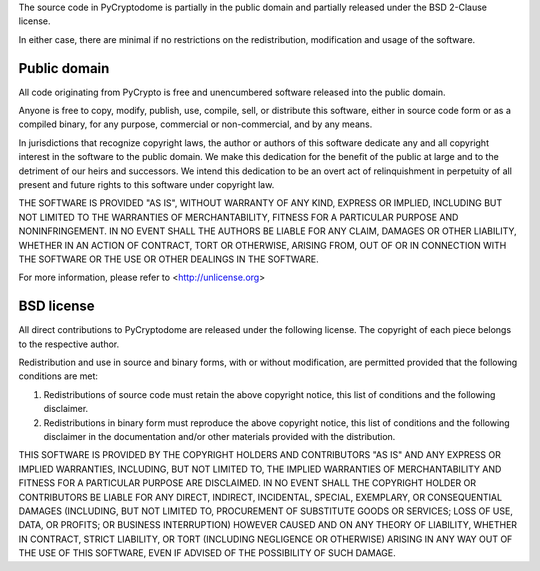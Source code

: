 The source code in PyCryptodome is partially in the public domain
and partially released under the BSD 2-Clause license.

In either case, there are minimal if no restrictions on the redistribution,
modification and usage of the software.

Public domain
=============

All code originating from  PyCrypto is free and unencumbered software
released into the public domain.

Anyone is free to copy, modify, publish, use, compile, sell, or
distribute this software, either in source code form or as a compiled
binary, for any purpose, commercial or non-commercial, and by any
means.

In jurisdictions that recognize copyright laws, the author or authors
of this software dedicate any and all copyright interest in the
software to the public domain. We make this dedication for the benefit
of the public at large and to the detriment of our heirs and
successors. We intend this dedication to be an overt act of
relinquishment in perpetuity of all present and future rights to this
software under copyright law.

THE SOFTWARE IS PROVIDED "AS IS", WITHOUT WARRANTY OF ANY KIND,
EXPRESS OR IMPLIED, INCLUDING BUT NOT LIMITED TO THE WARRANTIES OF
MERCHANTABILITY, FITNESS FOR A PARTICULAR PURPOSE AND NONINFRINGEMENT.
IN NO EVENT SHALL THE AUTHORS BE LIABLE FOR ANY CLAIM, DAMAGES OR
OTHER LIABILITY, WHETHER IN AN ACTION OF CONTRACT, TORT OR OTHERWISE,
ARISING FROM, OUT OF OR IN CONNECTION WITH THE SOFTWARE OR THE USE OR
OTHER DEALINGS IN THE SOFTWARE.

For more information, please refer to <http://unlicense.org>

BSD license
===========

All direct contributions to PyCryptodome are released under the following
license. The copyright of each piece belongs to the respective author.

Redistribution and use in source and binary forms, with or without
modification, are permitted provided that the following conditions are met:

1. Redistributions of source code must retain the above copyright notice,
   this list of conditions and the following disclaimer.

2. Redistributions in binary form must reproduce the above copyright notice,
   this list of conditions and the following disclaimer in the documentation
   and/or other materials provided with the distribution.

THIS SOFTWARE IS PROVIDED BY THE COPYRIGHT HOLDERS AND CONTRIBUTORS "AS IS"
AND ANY EXPRESS OR IMPLIED WARRANTIES, INCLUDING, BUT NOT LIMITED TO, THE
IMPLIED WARRANTIES OF MERCHANTABILITY AND FITNESS FOR A PARTICULAR PURPOSE ARE
DISCLAIMED. IN NO EVENT SHALL THE COPYRIGHT HOLDER OR CONTRIBUTORS BE LIABLE
FOR ANY DIRECT, INDIRECT, INCIDENTAL, SPECIAL, EXEMPLARY, OR CONSEQUENTIAL
DAMAGES (INCLUDING, BUT NOT LIMITED TO, PROCUREMENT OF SUBSTITUTE GOODS OR
SERVICES; LOSS OF USE, DATA, OR PROFITS; OR BUSINESS INTERRUPTION) HOWEVER
CAUSED AND ON ANY THEORY OF LIABILITY, WHETHER IN CONTRACT, STRICT LIABILITY,
OR TORT (INCLUDING NEGLIGENCE OR OTHERWISE) ARISING IN ANY WAY OUT OF THE USE
OF THIS SOFTWARE, EVEN IF ADVISED OF THE POSSIBILITY OF SUCH DAMAGE.
